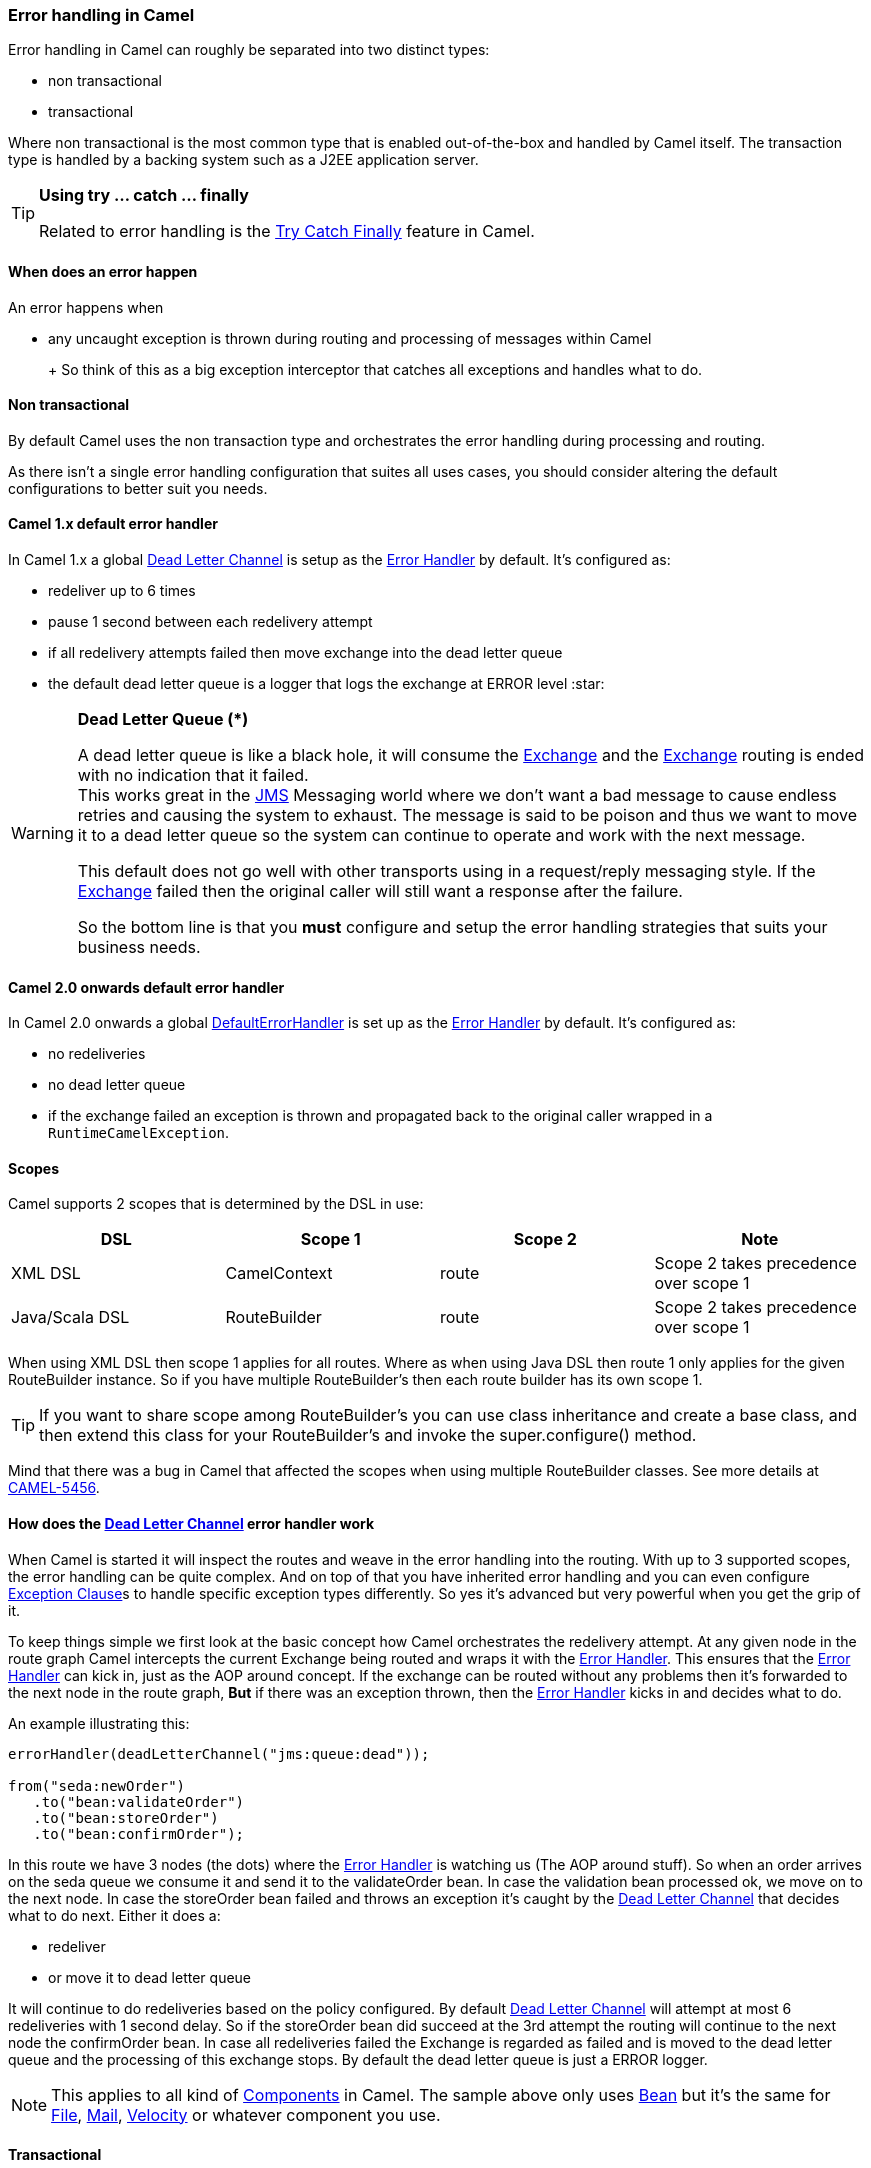 [[ErrorhandlinginCamel-ErrorhandlinginCamel]]
Error handling in Camel
~~~~~~~~~~~~~~~~~~~~~~~

Error handling in Camel can roughly be separated into two distinct
types:

* non transactional
* transactional

Where non transactional is the most common type that is enabled
out-of-the-box and handled by Camel itself. The transaction type is
handled by a backing system such as a J2EE application server.

[TIP]
====
**Using try ... catch ... finally**

Related to error handling is the link:try-catch-finally.html[Try Catch
Finally] feature in Camel.
====

[[ErrorhandlinginCamel-Whendoesanerrorhappen]]
When does an error happen
^^^^^^^^^^^^^^^^^^^^^^^^^

An error happens when

* any uncaught exception is thrown during routing and processing of
messages within Camel
+
[Tip]
====

+
So think of this as a big exception interceptor that catches all
exceptions and handles what to do.

====

[[ErrorhandlinginCamel-Nontransactional]]
Non transactional
^^^^^^^^^^^^^^^^^

By default Camel uses the non transaction type and orchestrates the
error handling during processing and routing.

As there isn't a single error handling configuration that suites all
uses cases, you should consider altering the default configurations to
better suit you needs.

[[ErrorhandlinginCamel-Camel1.xdefaulterrorhandler]]
Camel 1.x default error handler
^^^^^^^^^^^^^^^^^^^^^^^^^^^^^^^

In Camel 1.x a global link:dead-letter-channel.html[Dead Letter Channel]
is setup as the link:error-handler.html[Error Handler] by default. It's
configured as:

* redeliver up to 6 times
* pause 1 second between each redelivery attempt
* if all redelivery attempts failed then move exchange into the dead
letter queue
* the default dead letter queue is a logger that logs the exchange at
ERROR level :star:

[WARNING]
====
**Dead Letter Queue (*)**

A dead letter queue is like a black hole, it will consume the
link:exchange.html[Exchange] and the link:exchange.html[Exchange]
routing is ended with no indication that it failed. +
This works great in the link:jms.html[JMS] Messaging world where we
don't want a bad message to cause endless retries and causing the system
to exhaust. The message is said to be poison and thus we want to move it
to a dead letter queue so the system can continue to operate and work
with the next message.

This default does not go well with other transports using in a
request/reply messaging style. If the link:exchange.html[Exchange]
failed then the original caller will still want a response after the
failure.

So the bottom line is that you *must* configure and setup the error
handling strategies that suits your business needs.
====

[[ErrorhandlinginCamel-Camel2.0onwardsdefaulterrorhandler]]
Camel 2.0 onwards default error handler
^^^^^^^^^^^^^^^^^^^^^^^^^^^^^^^^^^^^^^^

In Camel 2.0 onwards a global
link:defaulterrorhandler.html[DefaultErrorHandler] is set up as the
link:error-handler.html[Error Handler] by default. It's configured as:

* no redeliveries
* no dead letter queue
* if the exchange failed an exception is thrown and propagated back to
the original caller wrapped in a `RuntimeCamelException`.

[[ErrorhandlinginCamel-Scopes]]
Scopes
^^^^^^

Camel supports 2 scopes that is determined by the DSL in use:

[width="100%",cols="25%,25%,25%,25%",options="header",]
|=======================================================================
|DSL |Scope 1 |Scope 2 |Note
|XML DSL |CamelContext |route |Scope 2 takes precedence over scope 1

|Java/Scala DSL |RouteBuilder |route |Scope 2 takes precedence over
scope 1
|=======================================================================

When using XML DSL then scope 1 applies for all routes. Where as when
using Java DSL then route 1 only applies for the given RouteBuilder
instance. So if you have multiple RouteBuilder's then each route builder
has its own scope 1.

[TIP]
====
If you want to share scope among RouteBuilder's you can use class
inheritance and create a base class, and then extend this class for your
RouteBuilder's and invoke the super.configure() method.
====

Mind that there was a bug in Camel that affected the scopes when using
multiple RouteBuilder classes. See more details at
https://issues.apache.org/jira/browse/CAMEL-5456[CAMEL-5456].

[[ErrorhandlinginCamel-Howdoestheerrorhandlerwork]]
How does the link:dead-letter-channel.html[Dead Letter Channel] error handler work
^^^^^^^^^^^^^^^^^^^^^^^^^^^^^^^^^^^^^^^^^^^^^^^^^^^^^^^^^^^^^^^^^^^^^^^^^^^^^^^^^^

When Camel is started it will inspect the routes and weave in the error
handling into the routing. With up to 3 supported scopes, the error
handling can be quite complex. And on top of that you have inherited
error handling and you can even configure
link:exception-clause.html[Exception Clause]s to handle specific
exception types differently. So yes it's advanced but very powerful when
you get the grip of it.

To keep things simple we first look at the basic concept how Camel
orchestrates the redelivery attempt. At any given node in the route
graph Camel intercepts the current Exchange being routed and wraps it
with the link:error-handler.html[Error Handler]. This ensures that the
link:error-handler.html[Error Handler] can kick in, just as the AOP
around concept. If the exchange can be routed without any problems then
it's forwarded to the next node in the route graph, *But* if there was
an exception thrown, then the link:error-handler.html[Error Handler]
kicks in and decides what to do.

An example illustrating this:

[source,brush:,java;,gutter:,false;,theme:,Default]
----
errorHandler(deadLetterChannel("jms:queue:dead"));

from("seda:newOrder")
   .to("bean:validateOrder")
   .to("bean:storeOrder")
   .to("bean:confirmOrder");
----

In this route we have 3 nodes (the dots) where the
link:error-handler.html[Error Handler] is watching us (The AOP around
stuff). So when an order arrives on the seda queue we consume it and
send it to the validateOrder bean. In case the validation bean processed
ok, we move on to the next node. In case the storeOrder bean failed and
throws an exception it's caught by the
link:dead-letter-channel.html[Dead Letter Channel] that decides what to
do next. Either it does a:

* redeliver
* or move it to dead letter queue

It will continue to do redeliveries based on the policy configured. By
default link:dead-letter-channel.html[Dead Letter Channel] will attempt
at most 6 redeliveries with 1 second delay. So if the storeOrder bean
did succeed at the 3rd attempt the routing will continue to the next
node the confirmOrder bean. In case all redeliveries failed the Exchange
is regarded as failed and is moved to the dead letter queue and the
processing of this exchange stops. By default the dead letter queue is
just a ERROR logger.

[NOTE]
====
This applies to all kind of link:components.html[Components] in Camel.
The sample above only uses link:bean.html[Bean] but it's the same for
link:file2.html[File], link:mail.html[Mail],
link:velocity.html[Velocity] or whatever component you use.
====

[[ErrorhandlinginCamel-Transactional]]
Transactional
^^^^^^^^^^^^^

Camel leverages Spring transactions. Usually you can only use this with
a limited number of transport types such as JMS or JDBC based, that yet
again requires a transaction manager such as a Spring transaction, a
J2EE server or a Message Broker.

[[ErrorhandlinginCamel-Howdoesitwork]]
How does it work
^^^^^^^^^^^^^^^^

*Camel 1.x* +
Camel does the same weaving as for the non-transactional type. The
difference is that for transactional exchanges the
link:error-handler.html[Error Handler] does *not* kick in. You can say
the AOP around does not apply. Camel relies solely on the backing system
to orchestrate the error handling. And as such the when the backing
system does redeliver it will start all over again. For instance if the
exchange was started by a JMS consumer then it's started again as the
JMS message is rolled back on the JMS queue and Camel will re consume
the JMS message again.

*Camel 2.0* +
In Camel 2.0 we have empowered the
link:transactionerrorhandler.html[TransactionErrorHandler] to build on
top of the same base that
link:defaulterrorhandler.html[DefaultErrorHandler] does. This allows you
to use Camel redelivery with transactional routes as well. The Spring
transaction manager is still in charge and have the last say. But you
can use Camel to do some local redelivery, for instance to upload a file
to a FTP server, in which Camel can do local redelivery. So this gives
you the power from both worlds. In case Camel cannot redeliver the
exchange will be failed and rolled back. By default the
link:transactionerrorhandler.html[TransactionErrorHandler] does *not*
attempt any local redeliveries. You have to configure it to do so, for
instance to set a maximum redelivers to a number > 0.

See link:transactional-client.html[Transactional Client] for more.

[[ErrorhandlinginCamel-Seealso]]
See also
~~~~~~~~

* link:error-handler.html[Error Handler]
* link:dead-letter-channel.html[Dead Letter Channel]
* link:exception-clause.html[Exception Clause]
* link:transactional-client.html[Transactional Client]
* link:transactionerrorhandler.html[TransactionErrorHandler]
* link:defaulterrorhandler.html[DefaultErrorHandler]
* link:try-catch-finally.html[Try Catch Finally]
* link:load-balancer.html[Failover Load Balancer]
